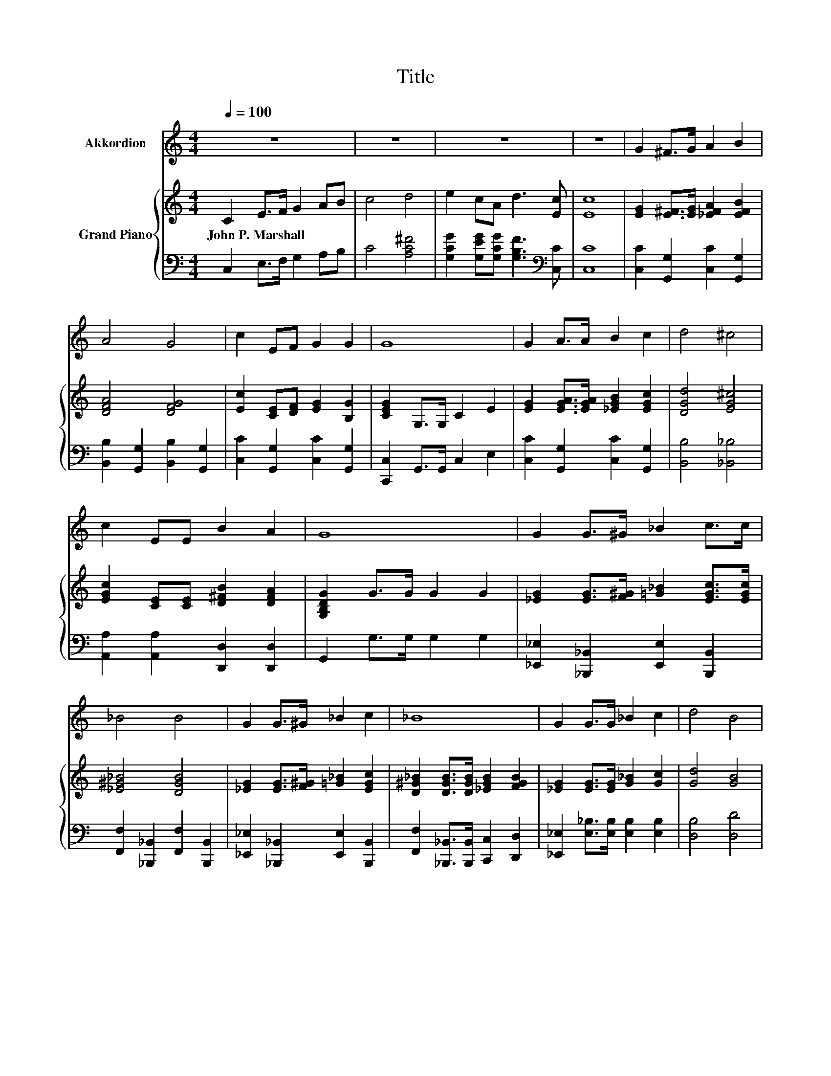 X:1
T:Title
%%score 1 { 2 | ( 3 4 ) }
L:1/8
Q:1/4=100
M:4/4
K:C
V:1 treble nm="Akkordion"
V:2 treble nm="Grand Piano"
V:3 bass 
V:4 bass 
V:1
 z8 | z8 | z8 | z8 | G2 ^F>G A2 B2 | A4 G4 | c2 EF G2 G2 | G8 | G2 A>A B2 c2 | d4 ^c4 | %10
 c2 EE B2 A2 | G8 | G2 G>^G _B2 c>c | _B4 B4 | G2 G>^G _B2 c2 | _B8 | G2 G>G _B2 c2 | d4 B4 | %18
 A2 cc B2 A2 | G8 | z8 | z8 | z8 | z8 | z8 | z8 | %26
 z8[Q:1/4=98][Q:1/4=97][Q:1/4=95][Q:1/4=94][Q:1/4=92][Q:1/4=91][Q:1/4=89][Q:1/4=88][Q:1/4=86][Q:1/4=84][Q:1/4=83][Q:1/4=81][Q:1/4=80][Q:1/4=78][Q:1/4=77] | %27
 z8 |] %28
V:2
 C2 E>F G2 AB | c4 d4 | e2 cA d3 [Ec] | [Ec]8 | [EG]2 [E^F]>[EG] [_EFA]2 [EFB]2 | [DFA]4 [DFG]4 | %6
w: John~P.~Marshall * * * * *||||||
 [Ec]2 [CE][DF] [EG]2 [B,G]2 | [CEG]2 G,>G, C2 E2 | [EG]2 [EGA]>[EGA] [_EGB]2 [EGc]2 | %9
w: |||
 [DGd]4 [EG^c]4 | [EGc]2 [CE][CE] [D^FB]2 [DFA]2 | [G,B,DG]2 G>G G2 G2 | %12
w: |||
 [_EG]2 [EG]>[F^G] [=G_B]2 [EGc]>[EGc] | [_E^G_B]4 [DGB]4 | [_EG]2 [EG]>[F^G] [=G_B]2 [EGc]2 | %15
w: |||
 [D^G_B]2 [DGB]>[DGB] [_EGB]2 [FGB]2 | [_EG]2 [EG]>[EG] [G_B]2 [Gc]2 | [Gd]4 [GB]4 | %18
w: |||
 [EA]2 [Ec][Ec] [EB]2 [EA]2 | G8 | C2 E2 G2 AB | c4 A4 | G2 GG G2 G2 | [EG]8 | G2 G>G A2 G2 | %25
w: |||||||
 c4 d4 | e2 cA d3 [Ec] | [Ec]8 |] %28
w: |||
V:3
 C,2 E,>F, G,2 A,B, | C4 [A,C^F]4 | [G,CG]2 [G,EG][G,CG] [G,B,F]3[K:bass] [C,C] | [C,C]8 | %4
 [C,C]2 [G,,G,]2 [C,C]2 [G,,G,]2 | [B,,B,]2 [G,,G,]2 [B,,B,]2 [G,,G,]2 | %6
 [C,C]2 [G,,G,]2 [C,C]2 [G,,G,]2 | [C,,C,]2 G,,>G,, C,2 E,2 | [C,C]2 [G,,G,]2 [C,C]2 [G,,G,]2 | %9
 [B,,B,]4 [_B,,_B,]4 | [A,,A,]2 [A,,A,]2 [D,,D,]2 [D,,D,]2 | G,,2 G,>G, G,2 G,2 | %12
 [_E,,_E,]2 [_B,,,_B,,]2 [E,,E,]2 [B,,,B,,]2 | [F,,F,]2 [_B,,,_B,,]2 [F,,F,]2 [B,,,B,,]2 | %14
 [_E,,_E,]2 [_B,,,_B,,]2 [E,,E,]2 [B,,,B,,]2 | [F,,F,]2 [_B,,,_B,,]>[B,,,B,,] [C,,C,]2 [D,,D,]2 | %16
 [_E,,_E,]2 [E,_B,]>[E,B,] [E,B,]2 [E,B,]2 | [D,B,]4 [D,D]4 | [C,A,]2 [C,A,][C,A,] [D,D]2 [D,C]2 | %19
 [G,B,D]8 | C,2 .E,>[K:treble]F G,2 A,B, | C4 A,4 | [G,CE]2 [G,CE][G,CE] [G,DF]2[K:bass] [G,B,D]2 | %23
 [C,C]8 | [CE]2 [CE]>[CE][K:treble] [_B,CE]2 [B,CE]2 | [A,CF]4 [A,C^F]4 | %26
 [G,CG]2 [G,EG][G,CG] [G,B,F]3[K:bass] [C,C] | [C,C]8 |] %28
V:4
 x8 | x8 | x7[K:bass] x | x8 | x8 | x8 | x8 | x8 | x8 | x8 | x8 | x8 | x8 | x8 | x8 | x8 | x8 | %17
 x8 | x8 | x8 | z2 z F,[K:treble] z4 | x8 | x6[K:bass] x2 | x8 | x4[K:treble] x4 | x8 | %26
 x7[K:bass] x | x8 |] %28

